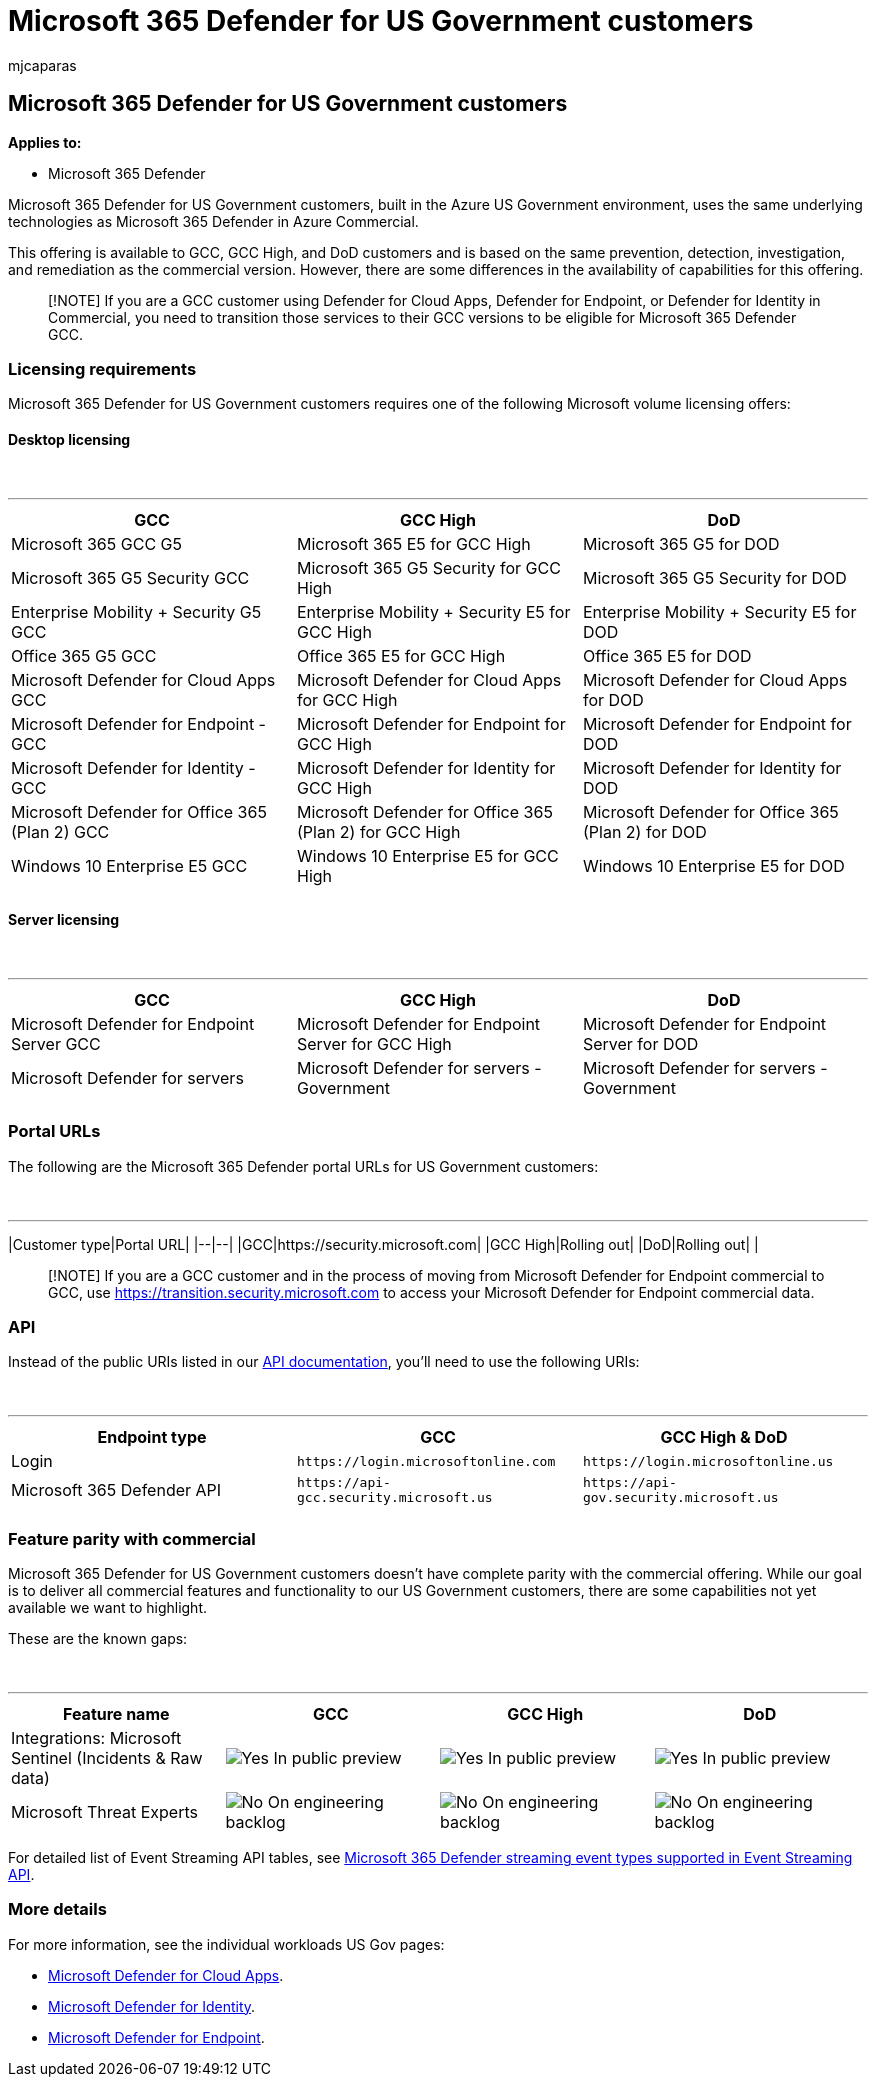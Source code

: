 = Microsoft 365 Defender for US Government customers
:audience: ITPro
:author: mjcaparas
:description: Learn about the Microsoft 365 Defender for US Government customers requirements and capabilities available
:keywords: government, gcc, high, requirements, capabilities, defender, Microsoft 365 Defender, xdr, dod
:manager: dansimp
:ms.author: macapara
:ms.collection: M365-security-compliance
:ms.localizationpriority: medium
:ms.mktglfcycl: deploy
:ms.pagetype: security
:ms.service: microsoft-365-security
:ms.sitesec: library
:ms.subservice: m365d
:ms.topic: conceptual
:search.appverid: met150
:search.product: eADQiWindows 10XVcnh

== Microsoft 365 Defender for US Government customers

*Applies to:*

* Microsoft 365 Defender

Microsoft 365 Defender for US Government customers, built in the Azure US Government environment, uses the same underlying technologies as Microsoft 365 Defender in Azure Commercial.

This offering is available to GCC, GCC High, and DoD customers and is based on the same prevention, detection, investigation, and remediation as the commercial version.
However, there are some differences in the availability of capabilities for this offering.

____
[!NOTE] If you are a GCC customer using Defender for Cloud Apps, Defender for Endpoint, or Defender for Identity in Commercial, you need to transition those services to their GCC versions to be eligible for Microsoft 365 Defender GCC.
____

=== Licensing requirements

Microsoft 365 Defender for US Government customers requires one of the following Microsoft volume licensing offers:

==== Desktop licensing

{blank} +

'''

|===
| GCC | GCC High | DoD

| Microsoft 365 GCC G5
| Microsoft 365 E5 for GCC High
| Microsoft 365 G5 for DOD

| Microsoft 365 G5 Security GCC
| Microsoft 365 G5 Security for GCC High
| Microsoft 365 G5 Security for DOD

| Enterprise Mobility + Security G5 GCC
| Enterprise Mobility + Security E5 for GCC High
| Enterprise Mobility + Security E5 for DOD

| Office 365 G5 GCC
| Office 365 E5 for GCC High
| Office 365 E5 for DOD

| Microsoft Defender for Cloud Apps GCC
| Microsoft Defender for Cloud Apps for GCC High
| Microsoft Defender for Cloud Apps for DOD

| Microsoft Defender for Endpoint - GCC
| Microsoft Defender for Endpoint for GCC High
| Microsoft Defender for Endpoint for DOD

| Microsoft Defender for Identity - GCC
| Microsoft Defender for Identity for GCC High
| Microsoft Defender for Identity for DOD

| Microsoft Defender for Office 365 (Plan 2) GCC
| Microsoft Defender for Office 365 (Plan 2) for GCC High
| Microsoft Defender for Office 365 (Plan 2) for DOD

| Windows 10 Enterprise E5 GCC
| Windows 10 Enterprise E5 for GCC High
| Windows 10 Enterprise E5 for DOD

|
|
|
|===

==== Server licensing

{blank} +

'''

|===
| GCC | GCC High | DoD

| Microsoft Defender for Endpoint Server GCC
| Microsoft Defender for Endpoint Server for GCC High
| Microsoft Defender for Endpoint Server for DOD

| Microsoft Defender for servers
| Microsoft Defender for servers - Government
| Microsoft Defender for servers - Government

|
|
|
|===

=== Portal URLs

The following are the Microsoft 365 Defender portal URLs for US Government customers:

{blank} +

'''

|Customer type|Portal URL| |--|--| |GCC|https://security.microsoft.com| |GCC High|Rolling out| |DoD|Rolling out| |

____
[!NOTE] If you are a GCC customer and in the process of moving from Microsoft Defender for Endpoint commercial to GCC, use https://transition.security.microsoft.com to access your Microsoft Defender for Endpoint commercial data.
____

=== API

Instead of the public URIs listed in our xref:api-overview.adoc[API documentation], you'll need to use the following URIs:

{blank} +

'''

|===
| Endpoint type | GCC | GCC High & DoD

| Login
| `+https://login.microsoftonline.com+`
| `+https://login.microsoftonline.us+`

| Microsoft 365 Defender API
| `+https://api-gcc.security.microsoft.us+`
| `+https://api-gov.security.microsoft.us+`

|
|
|
|===

=== Feature parity with commercial

Microsoft 365 Defender for US Government customers doesn't have complete parity with the commercial offering.
While our goal is to deliver all commercial features and functionality to our US Government customers, there are some capabilities not yet available we want to highlight.

These are the known gaps:

{blank} +

'''

[cols=",^,^,^"]
|===
| Feature name | GCC | GCC High | DoD

| Integrations: Microsoft Sentinel (Incidents & Raw data)
| image:../defender-endpoint/images/svg/check-yes.svg[Yes] In public preview
| image:../defender-endpoint/images/svg/check-yes.svg[Yes] In public preview
| image:../defender-endpoint/images/svg/check-yes.svg[Yes] In public preview

| Microsoft Threat Experts
| image:../defender-endpoint/images/svg/check-no.svg[No] On engineering backlog
| image:../defender-endpoint/images/svg/check-no.svg[No] On engineering backlog
| image:../defender-endpoint/images/svg/check-no.svg[No] On engineering backlog
|===

For detailed list of Event Streaming API tables, see xref:supported-event-types.adoc[Microsoft 365 Defender streaming event types supported in Event Streaming API].

=== More details

For more information, see the individual workloads US Gov pages:

* link:/enterprise-mobility-security/solutions/ems-cloud-app-security-govt-service-description[Microsoft Defender for Cloud Apps].
* link:/enterprise-mobility-security/solutions/ems-mdi-govt-service-description[Microsoft Defender for Identity].
* link:/microsoft-365/security/defender-endpoint/gov[Microsoft Defender for Endpoint].
